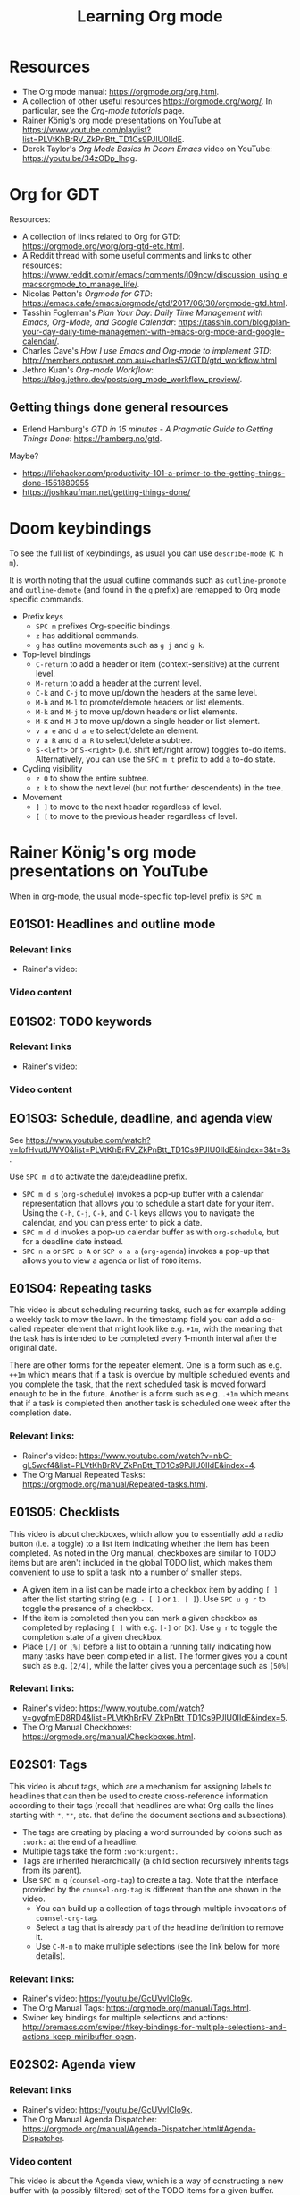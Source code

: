 #+TITLE: Learning Org mode

* Resources

- The Org mode manual: https://orgmode.org/org.html.
- A collection of other useful resources https://orgmode.org/worg/. In particular,
  see the /Org-mode tutorials/ page.
- Rainer König's org mode presentations on YouTube at
  https://www.youtube.com/playlist?list=PLVtKhBrRV_ZkPnBtt_TD1Cs9PJlU0IIdE.
- Derek Taylor's /Org Mode Basics In Doom Emacs/ video on YouTube: https://youtu.be/34zODp_lhqg.

* Org for GDT

Resources:
- A collection of links related to Org for GTD:
  https://orgmode.org/worg/org-gtd-etc.html.
- A Reddit thread with some useful comments and links to other resources:
  https://www.reddit.com/r/emacs/comments/i09ncw/discussion_using_emacsorgmode_to_manage_life/.
- Nicolas Petton's /Orgmode for GTD/:
  https://emacs.cafe/emacs/orgmode/gtd/2017/06/30/orgmode-gtd.html.
- Tasshin Fogleman's /Plan Your Day: Daily Time Management with Emacs, Org-Mode,
  and Google Calendar/:
  https://tasshin.com/blog/plan-your-day-daily-time-management-with-emacs-org-mode-and-google-calendar/.
- Charles Cave's /How I use Emacs and Org-mode to implement GTD/:
  http://members.optusnet.com.au/~charles57/GTD/gtd_workflow.html
- Jethro Kuan's /Org-mode Workflow/:
  https://blog.jethro.dev/posts/org_mode_workflow_preview/.


** Getting things done general resources

- Erlend Hamburg's /GTD in 15 minutes - A Pragmatic Guide to Getting Things
  Done/: https://hamberg.no/gtd.

Maybe?
 - https://lifehacker.com/productivity-101-a-primer-to-the-getting-things-done-1551880955
 - https://joshkaufman.net/getting-things-done/

* Doom keybindings

To see the full list of keybindings, as usual you can use =describe-mode= (=C h
m=).

It is worth noting that the usual outline commands such as =outline-promote= and
=outline-demote= (and found in the =g= prefix) are remapped to Org mode specific
commands.

- Prefix keys
  - =SPC m= prefixes Org-specific bindings.
  - =z= has additional commands.
  - =g= has outline movements such as =g j= and =g k=.
- Top-level bindings
  - =C-return= to add a header or item (context-sensitive) at the current level.
  - =M-return= to add a header at the current level.
  - =C-k= and =C-j= to move up/down the headers at the same level.
  - =M-h= and =M-l= to promote/demote headers or list elements.
  - =M-k= and =M-j= to move up/down headers or list elements.
  - =M-K= and =M-J= to move up/down a single header or list element.
  - =v a e= and =d a e= to select/delete an element.
  - =v a R= and =d a R= to select/delete a subtree.
  - =S-<left>= or =S-<right>= (i.e. shift left/right arrow) toggles to-do items.
    Alternatively, you can use the =SPC m t= prefix to add a to-do state.
- Cycling visibility
  - =z O= to show the entire subtree.
  - =z k= to show the next level (but not further descendents) in the tree.
- Movement
  - =] ]= to move to the next header regardless of level.
  - =[ [= to move to the previous header regardless of level.

* Rainer König's org mode presentations on YouTube

When in org-mode, the usual mode-specific top-level prefix is =SPC m=.

** E01S01: Headlines and outline mode

*** Relevant links

- Rainer's video:

*** Video content

** E01S02: TODO keywords

*** Relevant links

- Rainer's video:

*** Video content

** EO1S03: Schedule, deadline, and agenda view

See https://www.youtube.com/watch?v=IofHvutUWV0&list=PLVtKhBrRV_ZkPnBtt_TD1Cs9PJlU0IIdE&index=3&t=3s.

Use =SPC m d= to activate the date/deadline prefix.

- =SPC m d s= (=org-schedule=) invokes a pop-up buffer with a calendar
  representation that allows you to schedule a start date for your item. Using
  the =C-h=, =C-j=, =C-k=, and =C-l= keys allows you to navigate the calendar,
  and you can press enter to pick a date.
- =SPC m d d= invokes a pop-up calendar buffer as with =org-schedule=, but for a
  deadline date instead.
- =SPC n a= or =SPC o A= or =SCP o a a= (=org-agenda=) invokes a pop-up that
  allows you to view a agenda or list of =TODO= items.


** E01S04: Repeating tasks

This video is about scheduling recurring tasks, such as for example adding a
weekly task to mow the lawn. In the timestamp field you can add a so-called
repeater element that might look like e.g. =+1m=, with the meaning that the task
has is intended to be completed every 1-month interval after the original date.

There are other forms for the repeater element. One is a form such as e.g.
=++1m= which means that if a task is overdue by multiple scheduled events and
you complete the task, that the next scheduled task is moved forward enough to
be in the future. Another is a form such as e.g. =.+1m= which means that if a
task is completed then another task is scheduled one week after the completion
date.

*** Relevant links:

- Rainer's video: https://www.youtube.com/watch?v=nbC-gL5wcf4&list=PLVtKhBrRV_ZkPnBtt_TD1Cs9PJlU0IIdE&index=4.
- The Org Manual Repeated Tasks: https://orgmode.org/manual/Repeated-tasks.html.

** E01S05: Checklists

This video is about checkboxes, which allow you to essentially add a radio
button (i.e. a toggle) to a list item indicating whether the item has been
completed. As noted in the Org manual, checkboxes are similar to TODO items but
are aren't included in the global TODO list, which makes them convenient to use
to split a task into a number of smaller steps.

- A given item in a list can be made into a checkbox item by adding =[ ]= after
  the list starting string (e.g. =- [ ]= or =1. [ ]=). Use =SPC u g r= to toggle
  the presence of a checkbox.
- If the item is completed then you can mark a given checkbox as completed by
  replacing =[ ]= with e.g. =[-]= or =[X]=. Use =g r= to toggle the completion
  state of a given checkbox.
- Place =[/]= or =[%]= before a list to obtain a running tally indicating how
  many tasks have been completed in a list. The former gives you a count such as
  e.g. =[2/4]=, while the latter gives you a percentage such as =[50%]=

*** Relevant links:

- Rainer's video: https://www.youtube.com/watch?v=gvgfmED8RD4&list=PLVtKhBrRV_ZkPnBtt_TD1Cs9PJlU0IIdE&index=5.
- The Org Manual Checkboxes: https://orgmode.org/manual/Checkboxes.html.

** E02S01: Tags

This video is about tags, which are a mechanism for assigning labels to
headlines that can then be used to create cross-reference information according
to their tags (recall that headlines are what Org calls the lines starting with
=*=, =**=, etc. that define the document sections and subsections).

- The tags are creating by placing a word surrounded by colons such as =:work:=
  at the end of a headline.
- Multiple tags take the form =:work:urgent:=.
- Tags are inherited hierarchically (a child section recursively inherits tags
  from its parent).
- Use =SPC m q= (=counsel-org-tag=) to create a tag. Note that the interface
  provided by the =counsel-org-tag= is different than the one shown in the
  video.
  - You can build up a collection of tags through multiple invocations of
    =counsel-org-tag=.
  - Select a tag that is already part of the headline definition to remove it.
  - Use =C-M-m= to make multiple selections (see the link below for more
    details).

*** Relevant links:

- Rainer's video: https://youtu.be/GcUVvlClo9k.
- The Org Manual Tags: https://orgmode.org/manual/Tags.html.
- Swiper key bindings for multiple selections and actions: http://oremacs.com/swiper/#key-bindings-for-multiple-selections-and-actions-keep-minibuffer-open.

** E02S02: Agenda view

*** Relevant links

- Rainer's video: https://youtu.be/GcUVvlClo9k.
- The Org Manual Agenda Dispatcher:
  https://orgmode.org/manual/Agenda-Dispatcher.html#Agenda-Dispatcher.

*** Video content

This video is about the Agenda view, which is a way of constructing a new buffer
with (a possibly filtered) set of the TODO items for a given buffer.

- This video references Follow mode, which is toggled using
  =org-agenda-follow-mode=. The usual keybinding for this is =F=, but in Doom
  Emacs this is of course shadowed by =evil-find-char-backward= and there
  isn't another keybinding provided for it.
- Org Timeline is referred to in the video but as of Org 9.1 this feature has
  been removed. The following note is provided in
  https://www.orgmode.org/Changes_old.html.
  #+BEGIN_QUOTE
  Use a custom agenda view, possibly narrowed to current buffer to achieve a
  similar functionality.
   #+END_QUOTE
- =SPC n a= followed by =t= opens a list of all open TODO items.
  - There are instructions at the top of the agenda buffer for narrowing the
    type of TODO items.
  - Note that the resulting list includes the general class of "TODO"s, i.e.
    any items labeled with any of the TODO keywords that you have defined.
- =SPC n a= followed by =T= opens a list of all open TODO items narrowed to a
  certain keyword or keywords (use the =|= operator to construct a logical
  =OR= similar in spirit to how you would do with a regular expression).
- =SPC n a= followed by =M= opens a list of all open TODO items narrowed to a
  certain keyword or keywords.
  - There are instructions at the top of the agenda buffer for changing the
    search string (but note that in normal mode in Doom Emacs rather than the
    directed =C-u r= you want to use =SPC u r=).
  - If you want to match a certain tag among the TODOs with a certain keyword
    then you can use syntax of the form =TAGLABEL/KEYWORDLABEL=.

** E02S03: Customized agenda views

*** Relevant links

- Rainer's video: https://youtu.be/PJ3qHIl-eOM.
- The documentation for the variable =org-agenda-custom-commands=.
- Worg's Custom Agenda Commands.
- Aaron Bieber's /An Agenda for Life With Org Mode/:
  https://blog.aaronbieber.com/2016/09/24/an-agenda-for-life-with-org-mode.html.
- The Org Manual Custom Agenda Views:
  https://orgmode.org/manual/Custom-Agenda-Views.html#Custom-Agenda-Views.

*** Video content

This video is about custom Agenda views, which allow you to customize how Agenda
performs its searches and displays the results.

- In the video the Emacs customization interface is used, but if you want to
  create the custom Org agendas programatically then the above links should
  provide plenty of information about how to do so.

** E02S04: Drawers, logging, and quick notes

*** Relevant links

- Rainer's video: https://youtu.be/nUvdddKZQzs.
- The Org Manual Drawers: https://orgmode.org/manual/Drawers.html.

*** Video content

This video is about drawers and logging notes into drawers. Drawers provide a
way to store information for a given task that is by default not displayed on
the screen. This functionality is similar to changing the outline visibility,
but without having to change the document structure (i.e. without having to add
a new section in the document).
 
- Start a line with text of the form =:DRAWERNAME:= followed by another line
  starting with =:END:= (with both lines adhering the current level of
  indentation) to create a drawer. Note that the drawer names =:LOGBOOK:= and
  =:PROPERTIES:= have special meaning.
- The string used to declare the start of the drawer doesn't have any
  significance except as a clue to the reader as to what drawer contains (with
  the exception of the aforementioned "special" drawers) .
- Drawers can contain anything but a headline or another drawer.
- The text within a drawer is hidden by default. Press =TAB= while on the line
  declaring the start of the drawer to toggle the visibility of the drawers.
- Set =org-log-into-drawer= to a non-nil value to store various
  timestamp-related information into per-task drawers.
  - Setting =org-log-into-drawer= to =t= stores the information in a =:LOGBOOK:=
    drawer, otherwise you can provide a string to specify the name of the drawer
    to use.
  - The advantage of enabling this setting is that otherwise the information is
    stored as part of the task which can lead to a lot of visual clutter.
  - See the Drawers section in the Org manual for exactly what timestamp-related
    information is stored into the specified drawer.
- Add a note for a given task by using =C-c C-z= (=org-log-into-drawer=).

** E02S05: Archiving

*** Relevant links

- Rainer's video: https://youtu.be/5M8L7vtWY1k.
- The Org Manual Archiving: https://orgmode.org/manual/Archiving.html.

*** Video content

Archiving means moving content (more precisely, an Org subtree) from one file to
another. A typical use-case is to remove a task once it has been completed from
your main file into an archive file. This is useful to stop such tasks from
contributing to your agenda view in your active to-do list and to keep view
compilations fast.

- A file can be specified where archived content will be stored.
  - The location of the archive is specified via the =org-archive-location=
    variable (see the variable documentation for details).
  - You can either specify a per-file archive or a global archive.
  - Alternatively, you can provide an in-buffer specification by placing an
    entry of the form =#+ARCHIVE myarchive.org::= at the top of the file.
  - The double-colon in =myarchive.org::= is used to separate a filename from a
    headline. The headline is where the archived content is to be stored, and if
    it is omitted (as it is in this example), then the content is simply
    appended to the end of the file.
- Use =SPC m A= or =SPC m s A= (=org-archive-subtree=) to move the current
  subtree to the archive.
- In the video a second command is mentioned: the one described as "Archive an
  entry" with keybinding =C-c C-x C-a=, which corresponds to
  =org-archive-subtree-default=. However the =org-archive-subtree-default=
  function uses a layer of indirection to allow you to provide a custom command,
  which by default it simply calls =org-archive-subtree=.
- Use a prefix argument with =org-archive-subtree= (e.g. =SPC u SPC m A=) to
  walk through the file and find any trees without any open TODO items and
  archive them (after getting confirmation from the user for each tree).
  - Note that there's also a double-prefix variant that's not mentioned in the
    video (see the function documentation for further information).

** E03S01: Automatic logging of status changes

*** Relevant links

- Rainer's video: https://youtu.be/R4QSTDco_w8.
- The Org Manual Tracking TODO state changes:
  https://orgmode.org/manual/Tracking-TODO-state-changes.html#Tracking-TODO-state-changes.

*** Video content

This video is about configuring automatic logging of status changes. For
example, whenever you move from =WAITING= to =TODO=, you might want to record a
timestamp so that you know how long a task has actually been actionable for you.

- When defining your TODO states (as described in E01S02), you can add some
  additional syntax to record a timestamp and optionally an accompanying note
  whenever a TODO state change occurs.
- Use =!= (as in =DONE(d!)=) to record just a timestamp when entering a given
  state.
- Use =@= (as in =CANCELED(c@)=) to record a timestamp plus a note when entering
  a given state.
- You can optionally include a =/= (as in =WAIT(w@/!)= or =WAIT(w/!)=) to
  separate enter-state from exit-state transitions.
  - Use the =!= or =@= symbols after the slash refer to exit state transitions.
    These have effect if and only if the target state does not configure logging
    for entering it.
  - So =WAIT(w@/!)= means to record a timestamp plus a note when entering a
    given state, and additionally to record a timestamp whenever leaving the
    state (for states that don't already have an enter-state transition defined
    (as in =DONE(d)=).
  - So =WAIT(w/!)= means that no logging is configured for whenever the =WAIT=
    state is entered, but that a timestamp is recorded whenever leaving the
    state (for states that don't already have an enter-state transition defined
    (as in =DONE(d)=).
- Use the variable =org-log-done= to provide a global setting for entering a
  =DONE= state.
- Use the variable =org-log-reschedule= to configure adding a timestamp or
  timestamp with note whenever the scheduling date of a task is modified.

** E03S02: Splitting your system up to several files

*** Relevant links

- Rainer's video: https://youtu.be/ECWtf6mAi9k.
- Org Manual Refile and Copy: https://orgmode.org/manual/Refile-and-Copy.html.
- Org Manual Summary of In-Buffer Settings:
  https://orgmode.org/manual/In_002dbuffer-Settings.html.

*** Video content

This video is about storing your Org content across multiple files, and
copying/moving Org headline subtrees within and across files.

- In the video, both of the example files have the same settings for the TODO
  and tags definitions. Another approach is to extract these settings into a
  separate file and point to it using the =#+SETUPFILE: file= setting (see the
  above link for in-buffer settings for details).
- In order to ensure that all of the desired files are considered for the agenda
  views, the variable =org-agenda-files= needs to be set appropriately. In Doom
  Emacs, this variable is set to the value of =(list org-directory)=, which
  loosely stated means that all files in =org-directory= are considered for the
  agenda views.
- In order to use =org-refile= to move content across files, the variable
  =org-refile-targets= needs to be set appropriately. In Doom Emacs this
  variable is set to a value based on =org-agenda-files=, which loosely stated
  has the effect of allowing you to refile either in the current buffer or into
  any of the Org files in the =org-refile-targets= directory.
- In order to be able to specify refile targets as paths, the variable
  =org-refile-use-outline-path= needs to be set appropriately. In Doom Emacs
  this variable is ='file= (the same as in the video), which allows you to
  specify e.g. a level 1 headline using syntax of the form
  =mylife.org/Examples=.
- In order to allow the creation of new nodes when refiling content, the
  variable =org-refile-allow-creating-parent-nodes= needs to be set to a non-nil
  value. In particular, you can set it to ='confirm= to prompt the user for
  confirmation before creating a new node.
- =SPC m r r= or =SPC m s r= (=org-refile=) allows you to move a subtree to
  another location.
- =C-c M-w= (=org-refile-copy=) allows you to copy a subtree to another
  location.

** E03S03: The first capture template(s)

*** Relevant links

- Rainer's video: https://youtu.be/Af4NVJbNAB4.
- Org Manual Capture templates:
  https://orgmode.org/manual/Capture-templates.html.

*** Video content

This video is about Org which lets you quickly store notes with little
interruption of your work flow. For example, if you are working on something and
you get an idea about how to improve a related part of the project, then you can
leave a note using a pop-up buffer describing your inspiration without having to
leave what you are currently doing. You can create templates for creating such
notes which help you fill in some of the relevant information.

- In Doom Emacs keybindings for =org-capture= are already defined, so you don't
  have to create your own (unless you want to). The default keybindings are =SPC
  n n= and =SPC X=.
- Org Capture templates are defined by the variable =org-capture-templates=.
- The Org Capture templates allow you to define some text that will be provided
  as a starting point when using =org-capture=.
  - The templates can be provided as a string, a list containing a function
    returning a string, or a list providing the location of a file containing
    the template. In the video a separate file is shown as an example.
  - There are a number of so-called %-escapes that are expanded if they are
    included in the template definition. See the Org Manual or the
    =org-capture-templates= documentation for details.
  - In Doom Emacs there is a template for journal entries as is shown in the
    video, and which can be accessed via e.g. =SPC n n= followed by =j=.
  - The remainder of the video is describes a template which lists out a number
    of steps that are performed during the weekly review. This would probably
    want to be built up and customized for each individual based on their
    specific needs.

** E03S04: The PROPERTIES drawer

*** Relevant links

- Rainer's video: https://youtu.be/ABrv_vnVbkk.
- Org Manual Properties and Columns:
  https://orgmode.org/manual/Properties-and-Columns.html#Properties-and-Columns.
- Org Manual Matching tags and properties:
  https://orgmode.org/manual/Matching-tags-and-properties.html#Matching-tags-and-properties.
- Org Manual Tracking TODO state changes:
  https://www.gnu.org/software/emacs/manual/html_node/org/Tracking-TODO-state-changes.html.

*** Video content

This video is about creating properties for a given entry by using the
=PROPERTIES= drawer. Properties are arbitrary key/value pairs that are typically
used as a mechanism for filtering Agenda views, but there are also some property
keys with special meaning that can be used to change certain Org's settings.

- The =PROPERTIES= drawer stores task-specific settings and user defined
  attributes.
- The =PROPERTIES= drawer must immediately follow the headline (where the
  headline is taken to include any deadline or scheduling information, if
  applicable).
- Property entries in general are arbitrary key/value pairs of the form
  =:propertyname: value= (keys are case insensitive).
- By default, properties are not inherited by subtrees, but this can be changed
  by setting the value of =org-use-property-inheritance= to a non-nil value (see
  the variable documentation for details).
- One motivating use-case shown in the video is to turn off logging for a
  specific task. This is achieved by adding a line =:LOGGING: nil= to the
  =PROPERTIES= drawer. The syntax for this particular property is described in
  the /Tracking TODO state changes/ section in the Org Manual.
- You can create an agenda view based on a tag and/or property search using =SPC
  n a= (=org-agenda=) followed by =m= (which calls =org-tags-view=).
  - In the video, an exact match search is performed using syntax of the form
    ~GENRE="adventure"~.
  - Another example is shown in the video demonstrating how you can compare the
    value of a property using syntax such as ~PAGES>200~. In general, if the
    comparison value is a plain number then a numerical comparison is performed.
  - When an entry doesn't have a particular property, then a default value is
    provided. In the case of a numerical expression the default value is =0=.
  - Another example is shown in the video where the search expression is
    ~PAGES>0&PAGES<350~. In general, you can use Boolean logic to build up
    complex expressions.
  - There are also ways to build up searches using regular expressions. See the
    above links for details.

** E03S05: Archiving to different files

*** Relevant links

- Rainer's video: https://youtu.be/Y3g8d-IwIT4.
- Org Manual Property Inheritance:
  https://orgmode.org/manual/Property-Inheritance.html#Property-Inheritance.

*** Video content

This video is about using the =ARCHIVE= property to specify entry-specific
archive file locations.

- To specify an entry-specific archive file location, create a entry in the
  =PROPERTIES= drawer of the form =:ARCHIVE: track-books.org::* Read books=.
  - This has the meaning of saving archiving the entry to the =track-books.org=
    file under the =* Read books= heading.
- Note that while Org properties are not by default inherited from ancestral
  nodes, there are a few properties which /are/ always inherited: =COLUMNS=,
  =CATEGORY=, =ARCHIVE=, and =LOGGING=.

** E04S01: Ordered tasks

*** Relevant links

- Rainer's video: https://youtu.be/9hxEEbUWJYA.
- Org Manual TODO dependencies:
  https://orgmode.org/manual/TODO-dependencies.html#TODO-dependencies.

*** Video content

This video is about the =ORDERED= property, which indicates to Org that
sub-entries of the task are intended to be completed in order. Org can be
configured such that trying to change the TODO state of an entry to DONE will be
blocked when using =org-todo= if it is in the wrong order.

- The =ORDERED= property can be set for a given entry by adding the entry
  =:ORDERED: t= to the =PROPERTIES= drawer.
- You can use =C-c C-x o= (=org-toggle-ordered-property=) to toggle the
  =ORDERED= property status.
- If you set the variable =org-enforce-todo-dependencies= to a non-nil value,
  then the following behaviors are enforced. Blocked here means changing the
  TODO state via the =org-todo= function. This variable is set to =t= by default
  in Doom Emacs.
  - Undone TODO entries will block switching the parent to DONE.
  - If a parent has an =ORDERED= property, switching an entry to DONE will be
    blocked if any prior sibling is not yet done.
  - If the parent is blocked because of ordered siblings of its own, the child
    will also be blocked.
- You can ensure an entry is never blocked (i.e. override the =ORDERED=
  property) by adding a property of the form =:NOBLOCKING: t=.
- If you want to make it easier to see which entries have an =ORDERED= property,
  you can set the variable =org-track-ordered-property-with-tag= to a non-nil
  value in order to add or remove a corresponding =ORDERED= tag when using
  =org-toggle-ordered-property=. This variable is set to =nil= by default in
  Doom Emacs.
  - Note that the =ORDERED= tag doesn't is solely for the benefit of the user's
    readability and does not influence behavior.
- If you want to dim blocked tasks (i.e. change the font) in agenda views to
  indicate that they are blocked, you can set =org-agenda-dim-blocked-tasks= to
  a non-nil value (setting it to ='invisible= has a special meaning, see the
  variable documentation for details). This variable is set to =t= by default in
  Doom Emacs.
- If you want unchecked checkboxes to block switching a parent to DONE, then you
  can set the variable =org-enforce-todo-checkbox-dependencies= to a non-nil
  value. This variable is set to =nil= by default in Doom Emacs.

** E04S02: Timers

*** Relevant links

- Rainer's video: https://youtu.be/lxkPeJS6keY.
- Org Manual Timers: https://orgmode.org/manual/Timers.html.

*** Video content

*** Making timer notifications work on macOS

On my system (Emacs 26 with Org 9.4 on macOS Catalina 10.15.7) when the timer
ran out I got an error when the timer ran out stemming from a call to
=org-show-notification=.
#+BEGIN_EXAMPLE
dbus-call-method: peculiar error: "Emacs not compiled with dbus support"
#+END_EXAMPLE
Setting the variable =org-show-notification-handler= to a function has the
effect of causing =org-show-notification= to use the specified function instead
of trying to use the dbus interface. The following is a function definition
=notify-macos= that uses AppleScript to send a system notification.

#+BEGIN_SRC emacs-lisp
;; The idea for this is taken from https://emacs.stackexchange.com/a/29713/15552
;; Also see https://developer.apple.com/library/archive/documentation/LanguagesUtilities/Conceptual/MacAutomationScriptingGuide/DisplayNotifications.html
(defun notify-macos (msg &optional title subtitle sound)
  "Send a notification on a macOS system.
Take a string MSG and optional strings TITLE, SUBTITLE, and SOUND
as inputs, and send a system notification using AppleScript. If
title is not provided, then the name of the Emacs application is
used for the title."
  ;; See the following link for the AppleScript display notification command.
  ;;  https://developer.apple.com/library/archive/documentation/LanguagesUtilities/Conceptual/MacAutomationScriptingGuide/DisplayNotifications.html
  (let* ((applescript-msg
          (concat (notify-macos--create-element-str "display notification" msg)
                  (notify-macos--create-element-str "with title" title)
                  (notify-macos--create-element-str "subtitle" subtitle)
                  (notify-macos--create-element-str "sound name" sound))))
    (ns-do-applescript applescript-msg)))

(defun notify-macos--create-element-str (command value)
  "Concatenate inputs and wrap 2nd term in escaped quotes."
  (if value
      (concat command
              " \""
              (notify-macos--escape-special-chars value)
              "\" ")
    ""))

(defun notify-macos--escape-special-chars (str)
  "Create a string with escaped AppleScript special characters."
  ;; the special characters that need to be escaped in AppleScript are \ and "
  (replace-regexp-in-string "\\([\\\"]\\)" "\\\\\\1" str))
#+END_SRC

Then we can set =org-show-notification-handler= to a single-input function based
on =notify-macos=.

#+BEGIN_SRC emacs-lisp
(setq org-show-notification-handler
      (lambda (msg) (notify-macos msg "Org notification")))
#+END_SRC
